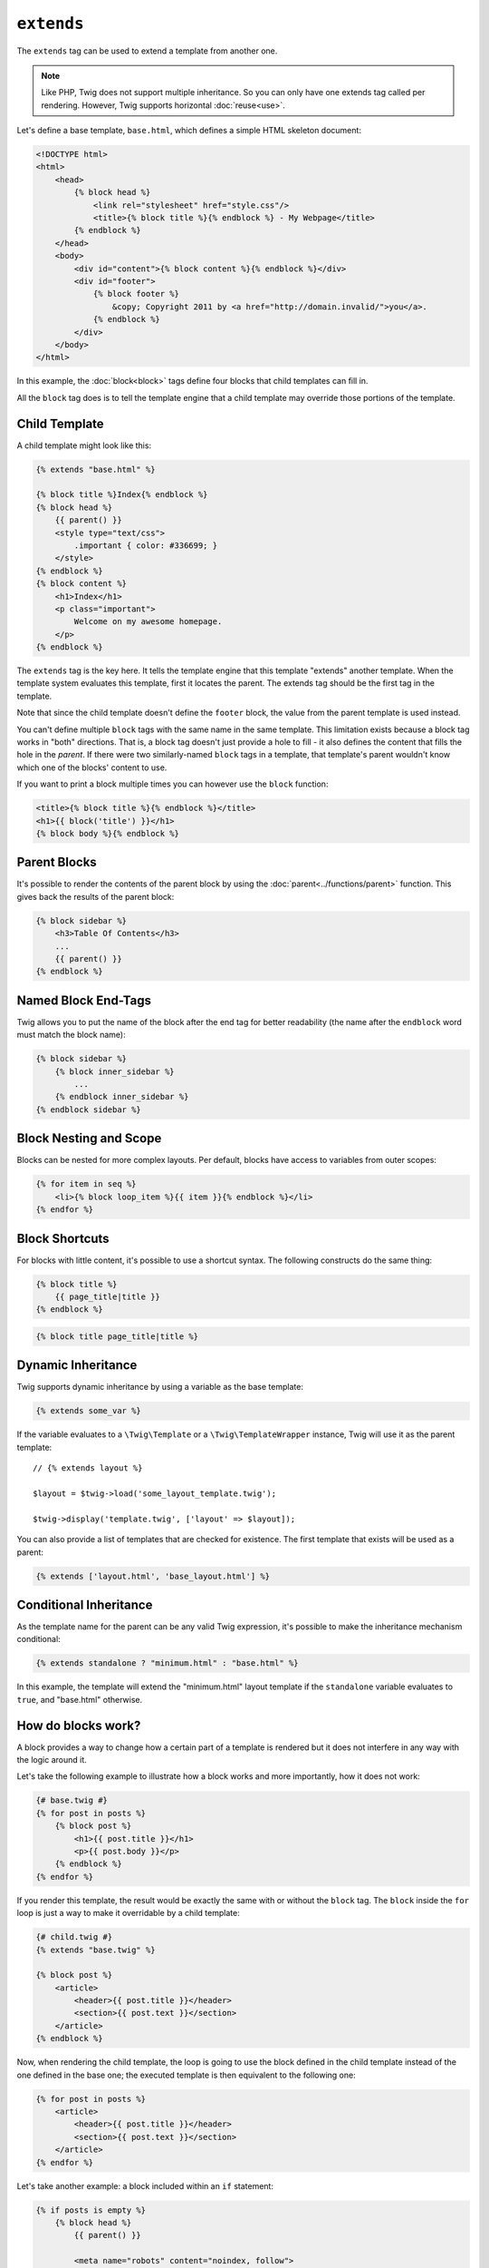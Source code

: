 ``extends``
===========

The ``extends`` tag can be used to extend a template from another one.

.. note::

    Like PHP, Twig does not support multiple inheritance. So you can only have
    one extends tag called per rendering. However, Twig supports horizontal
    :doc:`reuse<use>`.

Let's define a base template, ``base.html``, which defines a simple HTML
skeleton document:

.. code-block:: html+twig

    <!DOCTYPE html>
    <html>
        <head>
            {% block head %}
                <link rel="stylesheet" href="style.css"/>
                <title>{% block title %}{% endblock %} - My Webpage</title>
            {% endblock %}
        </head>
        <body>
            <div id="content">{% block content %}{% endblock %}</div>
            <div id="footer">
                {% block footer %}
                    &copy; Copyright 2011 by <a href="http://domain.invalid/">you</a>.
                {% endblock %}
            </div>
        </body>
    </html>

In this example, the :doc:`block<block>` tags define four blocks that child
templates can fill in.

All the ``block`` tag does is to tell the template engine that a child
template may override those portions of the template.

Child Template
--------------

A child template might look like this:

.. code-block:: html+twig

    {% extends "base.html" %}

    {% block title %}Index{% endblock %}
    {% block head %}
        {{ parent() }}
        <style type="text/css">
            .important { color: #336699; }
        </style>
    {% endblock %}
    {% block content %}
        <h1>Index</h1>
        <p class="important">
            Welcome on my awesome homepage.
        </p>
    {% endblock %}

The ``extends`` tag is the key here. It tells the template engine that this
template "extends" another template. When the template system evaluates this
template, first it locates the parent. The extends tag should be the first tag
in the template.

Note that since the child template doesn't define the ``footer`` block, the
value from the parent template is used instead.

You can't define multiple ``block`` tags with the same name in the same
template. This limitation exists because a block tag works in "both"
directions. That is, a block tag doesn't just provide a hole to fill - it also
defines the content that fills the hole in the *parent*. If there were two
similarly-named ``block`` tags in a template, that template's parent wouldn't
know which one of the blocks' content to use.

If you want to print a block multiple times you can however use the
``block`` function:

.. code-block:: html+twig

    <title>{% block title %}{% endblock %}</title>
    <h1>{{ block('title') }}</h1>
    {% block body %}{% endblock %}

Parent Blocks
-------------

It's possible to render the contents of the parent block by using the
:doc:`parent<../functions/parent>` function. This gives back the results of
the parent block:

.. code-block:: html+twig

    {% block sidebar %}
        <h3>Table Of Contents</h3>
        ...
        {{ parent() }}
    {% endblock %}

Named Block End-Tags
--------------------

Twig allows you to put the name of the block after the end tag for better
readability (the name after the ``endblock`` word must match the block name):

.. code-block:: twig

    {% block sidebar %}
        {% block inner_sidebar %}
            ...
        {% endblock inner_sidebar %}
    {% endblock sidebar %}

Block Nesting and Scope
-----------------------

Blocks can be nested for more complex layouts. Per default, blocks have access
to variables from outer scopes:

.. code-block:: html+twig

    {% for item in seq %}
        <li>{% block loop_item %}{{ item }}{% endblock %}</li>
    {% endfor %}

Block Shortcuts
---------------

For blocks with little content, it's possible to use a shortcut syntax. The
following constructs do the same thing:

.. code-block:: twig

    {% block title %}
        {{ page_title|title }}
    {% endblock %}

.. code-block:: twig

    {% block title page_title|title %}

Dynamic Inheritance
-------------------

Twig supports dynamic inheritance by using a variable as the base template:

.. code-block:: twig

    {% extends some_var %}

If the variable evaluates to a ``\Twig\Template`` or a ``\Twig\TemplateWrapper``
instance, Twig will use it as the parent template::

    // {% extends layout %}

    $layout = $twig->load('some_layout_template.twig');

    $twig->display('template.twig', ['layout' => $layout]);

You can also provide a list of templates that are checked for existence. The
first template that exists will be used as a parent:

.. code-block:: twig

    {% extends ['layout.html', 'base_layout.html'] %}

Conditional Inheritance
-----------------------

As the template name for the parent can be any valid Twig expression, it's
possible to make the inheritance mechanism conditional:

.. code-block:: twig

    {% extends standalone ? "minimum.html" : "base.html" %}

In this example, the template will extend the "minimum.html" layout template
if the ``standalone`` variable evaluates to ``true``, and "base.html"
otherwise.

How do blocks work?
-------------------

A block provides a way to change how a certain part of a template is rendered
but it does not interfere in any way with the logic around it.

Let's take the following example to illustrate how a block works and more
importantly, how it does not work:

.. code-block:: html+twig

    {# base.twig #}
    {% for post in posts %}
        {% block post %}
            <h1>{{ post.title }}</h1>
            <p>{{ post.body }}</p>
        {% endblock %}
    {% endfor %}

If you render this template, the result would be exactly the same with or
without the ``block`` tag. The ``block`` inside the ``for`` loop is just a way
to make it overridable by a child template:

.. code-block:: html+twig

    {# child.twig #}
    {% extends "base.twig" %}

    {% block post %}
        <article>
            <header>{{ post.title }}</header>
            <section>{{ post.text }}</section>
        </article>
    {% endblock %}

Now, when rendering the child template, the loop is going to use the block
defined in the child template instead of the one defined in the base one; the
executed template is then equivalent to the following one:

.. code-block:: html+twig

    {% for post in posts %}
        <article>
            <header>{{ post.title }}</header>
            <section>{{ post.text }}</section>
        </article>
    {% endfor %}

Let's take another example: a block included within an ``if`` statement:

.. code-block:: html+twig

    {% if posts is empty %}
        {% block head %}
            {{ parent() }}

            <meta name="robots" content="noindex, follow">
        {% endblock head %}
    {% endif %}

Contrary to what you might think, this template does not define a block
conditionally; it just makes overridable by a child template the output of
what will be rendered when the condition is ``true``.

If you want the output to be displayed conditionally, use the following
instead:

.. code-block:: html+twig

    {% block head %}
        {{ parent() }}

        {% if posts is empty %}
            <meta name="robots" content="noindex, follow">
        {% endif %}
    {% endblock head %}

.. seealso::

    :doc:`block<../functions/block>`, :doc:`block<../tags/block>`, :doc:`parent<../functions/parent>`, :doc:`use<../tags/use>`
